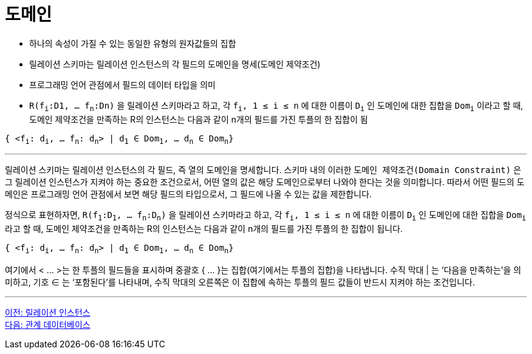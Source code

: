 = 도메인

* 하나의 속성이 가질 수 있는 동일한 유형의 원자값들의 집합
* 릴레이션 스키마는 릴레이션 인스턴스의 각 필드의 도메인을 명세(도메인 제약조건)
* 프로그래밍 언어 관점에서 필드의 데이터 타입을 의미
* `R(f~i~:D1, … f~n~:Dn)` 을 릴레이션 스키마라고 하고,  각 `f~i~, 1 ≤ i ≤ n` 에 대한 이름이 `D~i~` 인 도메인에 대한 집합을 `Dom~i~` 이라고 할 때, 도메인 제약조건을 만족하는 R의 인스턴스는 다음과 같이 n개의 필드를 가진 투플의 한 집합이 됨

`{ <f~i~: d~i~, … f~n~: d~n~> | d~1~ ∈ Dom~1~, … d~n~ ∈ Dom~n~}`

---

릴레이션 스키마는 릴레이션 인스턴스의 각 필드, 즉 열의 도메인을 명세합니다. 스키마 내의 이러한 `도메인 제약조건(Domain Constraint)` 은 그 릴레이션 인스턴스가 지켜야 하는 중요한 조건으로서, 어떤 열의 값은 해당 도메인으로부터 나와야 한다는 것을 의미합니다. 따라서 어떤 필드의 도메인은 프로그래밍 언어 관점에서 보면 해당 필드의 타입으로서, 그 필드에 나올 수 있는 값을 제한합니다.

정식으로 표현하자면, `R(f~1~:D~1~, … f~n~:D~n~)` 을 릴레이션 스키마라고 하고,  각 `f~i~, 1 ≤ i ≤ n` 에 대한 이름이 `D~i~` 인 도메인에 대한 집합을 `Dom~i~` 라고 할 때, 도메인 제약조건을 만족하는 R의 인스턴스는 다음과 같이 n개의 필드를 가진 투플의 한 집합이 됩니다.

`{ <f~i~: d~i~, … f~n~: d~n~> | d~1~ ∈ Dom~1~, … d~n~ ∈ Dom~n~}`

여기에서 < … >는 한 투플의 필드들을 표시하며 중괄호 { … }는 집합(여기에서는 투플의 집합)을 나타냅니다. 수직 막대 | 는 ‘다음을 만족하는'을 의미하고, 기호 ∈ 는 ‘포함된다’를 나타내며, 수직 막대의 오른쪽은 이 집합에 속하는 투플의 필드 값들이 반드시 지켜야 하는 조건입니다.

---

link:./02-3_relation_instance.adoc[이전: 릴레이션 인스턴스] +
link:./02-5_relational_database.adoc[다음: 관계 데이터베이스]
